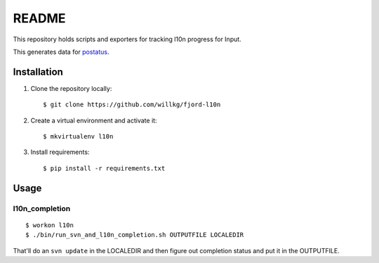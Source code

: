 ======
README
======

This repository holds scripts and exporters for tracking l10n progress
for Input.

This generates data for `postatus <https://github.com/willkg/postatus/>`_.


Installation
============

1. Clone the repository locally::

      $ git clone https://github.com/willkg/fjord-l10n

2. Create a virtual environment and activate it::

      $ mkvirtualenv l10n

3. Install requirements::

      $ pip install -r requirements.txt


Usage
=====

l10n_completion
---------------

::

   $ workon l10n
   $ ./bin/run_svn_and_l10n_completion.sh OUTPUTFILE LOCALEDIR


That'll do an ``svn update`` in the LOCALEDIR and then figure out completion
status and put it in the OUTPUTFILE.
